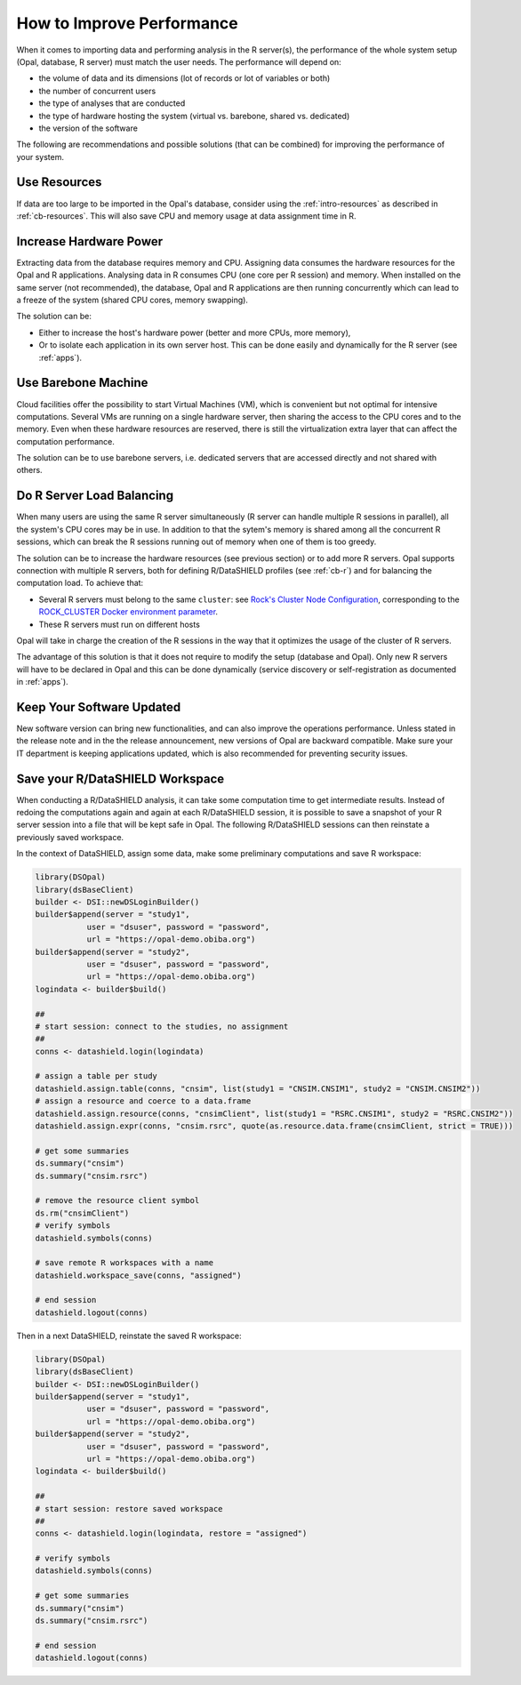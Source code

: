 How to Improve Performance
==========================

When it comes to importing data and performing analysis in the R server(s), the performance of the whole system setup (Opal, database, R server) must match the user needs. The performance will depend on:

* the volume of data and its dimensions (lot of records or lot of variables or both)
* the number of concurrent users
* the type of analyses that are conducted
* the type of hardware hosting the system (virtual vs. barebone, shared vs. dedicated)
* the version of the software

The following are recommendations and possible solutions (that can be combined) for improving the performance of your system.

Use Resources
-------------

If data are too large to be imported in the Opal's database, consider using the :ref:`intro-resources` as described in :ref:`cb-resources`. This will also save CPU and memory usage at data assignment time in R.

Increase Hardware Power
-----------------------

Extracting data from the database requires memory and CPU. Assigning data consumes the hardware resources for the Opal and R applications. Analysing data in R consumes CPU (one core per R session) and memory. When installed on the same server (not recommended), the database, Opal and R applications are then running concurrently which can lead to a freeze of the system (shared CPU cores, memory swapping).

The solution can be:

* Either to increase the host's hardware power (better and more CPUs, more memory),
* Or to isolate each application in its own server host. This can be done easily and dynamically for the R server (see :ref:`apps`).

Use Barebone Machine
--------------------

Cloud facilities offer the possibility to start Virtual Machines (VM), which is convenient but not optimal for intensive computations. Several VMs are running on a single hardware server, then sharing the access to the CPU cores and to the memory. Even when these hardware resources are reserved, there is still the virtualization extra layer that can affect the computation performance.

The solution can be to use barebone servers, i.e. dedicated servers that are accessed directly and not shared with others.

Do R Server Load Balancing
--------------------------

When many users are using the same R server simultaneously (R server can handle multiple R sessions in parallel), all the system's CPU cores may be in use. In addition to that the sytem's memory is shared among all the concurrent R sessions, which can break the R sessions running out of memory when one of them is too greedy.

The solution can be to increase the hardware resources (see previous section) or to add more R servers. Opal supports connection with multiple R servers, both for defining R/DataSHIELD profiles (see :ref:`cb-r`) and for balancing the computation load. To achieve that:

* Several R servers must belong to the same ``cluster``: see `Rock's Cluster Node Configuration <https://rockdoc.obiba.org/en/latest/admin/configuration.html#cluster-node-configuration>`_, corresponding to the `ROCK_CLUSTER Docker environment parameter <https://rockdoc.obiba.org/en/latest/admin/installation.html#docker-image-installation>`_.
* These R servers must run on different hosts

Opal will take in charge the creation of the R sessions in the way that it optimizes the usage of the cluster of R servers.

The advantage of this solution is that it does not require to modify the setup (database and Opal). Only new R servers will have to be declared in Opal and this can be done dynamically (service discovery or self-registration as documented in :ref:`apps`).

Keep Your Software Updated
--------------------------

New software version can bring new functionalities, and can also improve the operations performance. Unless stated in the release note and in the the release announcement, new versions of Opal are backward compatible. Make sure your IT department is keeping applications updated, which is also recommended for preventing security issues.

Save your R/DataSHIELD Workspace
--------------------------------

When conducting a R/DataSHIELD analysis, it can take some computation time to get intermediate results. Instead of redoing the computations again and again at each R/DataSHIELD session, it is possible to save a snapshot of your R server session into a file that will be kept safe in Opal. The following R/DataSHIELD sessions can then reinstate a previously saved workspace.

In the context of DataSHIELD, assign some data, make some preliminary computations and save R workspace:

.. code-block:: r

  library(DSOpal)
  library(dsBaseClient)
  builder <- DSI::newDSLoginBuilder()
  builder$append(server = "study1",
             user = "dsuser", password = "password",
             url = "https://opal-demo.obiba.org")
  builder$append(server = "study2",
             user = "dsuser", password = "password",
             url = "https://opal-demo.obiba.org")
  logindata <- builder$build()

  ##
  # start session: connect to the studies, no assignment
  ##
  conns <- datashield.login(logindata)

  # assign a table per study
  datashield.assign.table(conns, "cnsim", list(study1 = "CNSIM.CNSIM1", study2 = "CNSIM.CNSIM2"))
  # assign a resource and coerce to a data.frame
  datashield.assign.resource(conns, "cnsimClient", list(study1 = "RSRC.CNSIM1", study2 = "RSRC.CNSIM2"))
  datashield.assign.expr(conns, "cnsim.rsrc", quote(as.resource.data.frame(cnsimClient, strict = TRUE)))

  # get some summaries
  ds.summary("cnsim")
  ds.summary("cnsim.rsrc")

  # remove the resource client symbol
  ds.rm("cnsimClient")
  # verify symbols
  datashield.symbols(conns)

  # save remote R workspaces with a name
  datashield.workspace_save(conns, "assigned")

  # end session
  datashield.logout(conns)

Then in a next DataSHIELD, reinstate the saved R workspace:

.. code-block:: r

  library(DSOpal)
  library(dsBaseClient)
  builder <- DSI::newDSLoginBuilder()
  builder$append(server = "study1",
             user = "dsuser", password = "password",
             url = "https://opal-demo.obiba.org")
  builder$append(server = "study2",
             user = "dsuser", password = "password",
             url = "https://opal-demo.obiba.org")
  logindata <- builder$build()

  ##
  # start session: restore saved workspace
  ##
  conns <- datashield.login(logindata, restore = "assigned")

  # verify symbols
  datashield.symbols(conns)

  # get some summaries
  ds.summary("cnsim")
  ds.summary("cnsim.rsrc")

  # end session
  datashield.logout(conns)
